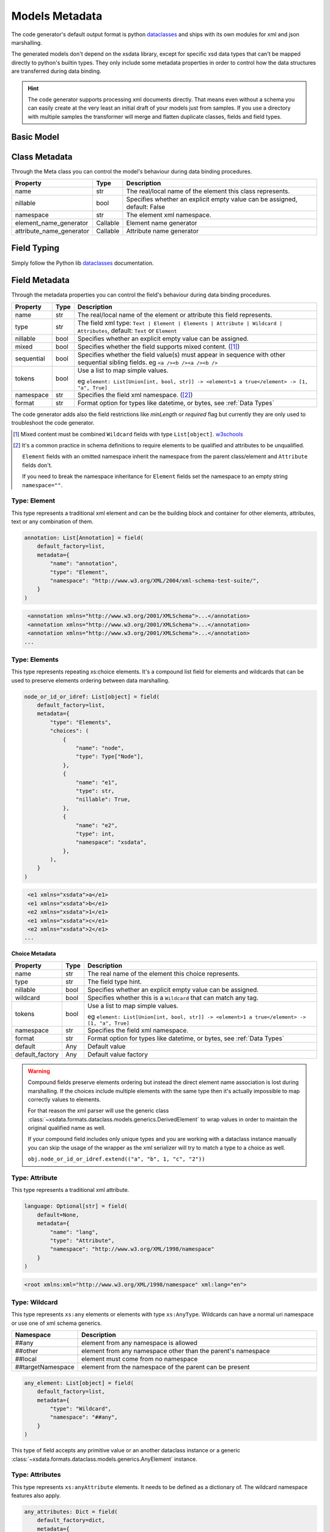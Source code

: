 ***************
Models Metadata
***************

The code generator's default output format is python
`dataclasses <https://docs.python.org/3/library/dataclasses.html>`_  and ships with its
own modules for xml and json marshalling.

The generated models don't depend on the xsdata library, except for specific xsd
data types that can't be mapped directly to python's builtin types. They only include
some metadata properties in order to control how the data structures are transferred
during data binding.


.. hint::

    The code generator supports processing xml documents directly. That means even
    without a schema you can easily create at the very least an initial draft of your
    models just from samples. If you use a directory with multiple samples the
    transformer will merge and flatten duplicate classes, fields and field types.

    .. versionadded:: 20.4


.. testsetup:: *

    from dataclasses import dataclass
    from dataclasses import field
    from decimal import Decimal
    from typing import List

    from xsdata.formats.dataclass.parsers import XmlParser


Basic Model
===========

.. testcode::

    @dataclass
    class Currency:
        id: int = field(metadata=dict(type="Attribute", name="ID"))
        name: str = field(metadata=dict(name="Name"))
        num_code: int = field(metadata=dict(name="NumCode"))
        iso_code: str = field(metadata=dict(name="CharCode"))
        nominal: int = field(metadata=dict(name="Nominal"))
        value: Decimal = field(metadata=dict(name="Value"))


    @dataclass
    class Currencies:
        class Meta:
            name = "ValCurs"

        date: str = field(metadata=dict(type="Attribute", name="Date"))
        name: str = field(metadata=dict(type="Attribute"))
        values: List[Currency] = field(default_factory=list, metadata=dict(name="Valute"))


    xml = """
    <ValCurs Date="19.04.2020" name="Official exchange rate">
        <Valute ID="47">
            <NumCode>978</NumCode>
            <CharCode>EUR</CharCode>
            <Nominal>1</Nominal>
            <Name>Euro</Name>
            <Value>19.2743</Value>
        </Valute>
        <Valute ID="44">
            <NumCode>840</NumCode>
            <CharCode>USD</CharCode>
            <Nominal>1</Nominal>
            <Name>US Dollar</Name>
            <Value>17.7177</Value>
        </Valute>
    </ValCurs>
    """

    obj = XmlParser().from_string(xml, Currencies)
    print(obj.values[1])

.. testoutput::

    Currency(id=44, name='US Dollar', num_code=840, iso_code='USD', nominal=1, value=Decimal('17.7177'))

Class Metadata
==============

Through the Meta class you can control the model's behaviour during data binding
procedures.

.. list-table::
   :widths: 20 10 300
   :header-rows: 1

   * - Property
     - Type
     - Description
   * - name
     - str
     - The real/local name of the element this class represents.
   * - nillable
     - bool
     - Specifies whether an explicit empty value can be assigned, default: False
   * - namespace
     - str
     - The element xml namespace.
   * - element_name_generator
     - Callable
     - Element name generator
   * - attribute_name_generator
     - Callable
     - Attribute name generator


Field Typing
============

Simply follow the Python lib
`dataclasses <https://docs.python.org/3/library/dataclasses.html>`_ documentation.


Field Metadata
==============

Through the metadata properties you can control the field's behaviour during data
binding procedures.

.. list-table::
   :widths: 20 10 250
   :header-rows: 1

   * - Property
     - Type
     - Description
   * - name
     - str
     - The real/local name of the element or attribute this field represents.
   * - type
     - str
     - The field xml type:
       ``Text | Element | Elements | Attribute | Wildcard | Attributes``,
       default: ``Text`` or ``Element``
   * - nillable
     - bool
     - Specifies whether an explicit empty value can be assigned.
   * - mixed
     - bool
     - Specifies whether the field supports mixed content. ([#M1]_)
   * - sequential
     - bool
     - Specifies whether the field value(s) must appear in sequence with other
       sequential sibling fields. eg ``<a /><b /><a /><b />``
   * - tokens
     - bool
     - Use a list to map simple values.

       eg ``element: List[Union[int, bool, str]]
       -> <element>1 a true</element> -> [1, "a", True]``
   * - namespace
     - str
     - Specifies the field xml namespace. ([#M2]_)
   * - format
     - str
     - Format option for types like datetime, or bytes, see :ref:`Data Types`


The code generator adds also the field restrictions like `minLength` or `required` flag
but currently they are only used to troubleshoot the code generator.

.. [#M1] Mixed content must be combined ``Wildcard`` fields with type ``List[object]``.
    `w3schools <https://www.w3schools.com/xml/schema_complex_mixed.asp>`_

.. [#M2] It's a common practice in schema definitions to require elements to be
    qualified and attributes to be unqualified.

    ``Element`` fields with an omitted namespace inherit the namespace from the parent
    class/element and ``Attribute`` fields don't.

    If you need to break the namespace inheritance for ``Element`` fields set the
    namespace to an empty string ``namespace=""``.


Type: Element
~~~~~~~~~~~~~

This type represents a traditional xml element and can be the building block and
container for other elements, attributes, text or any combination of them.

.. code-block:: python

    annotation: List[Annotation] = field(
        default_factory=list,
        metadata={
            "name": "annotation",
            "type": "Element",
            "namespace": "http://www.w3.org/XML/2004/xml-schema-test-suite/",
        }
    )

.. code-block:: xml

    <annotation xmlns="http://www.w3.org/2001/XMLSchema">...</annotation>
    <annotation xmlns="http://www.w3.org/2001/XMLSchema">...</annotation>
    <annotation xmlns="http://www.w3.org/2001/XMLSchema">...</annotation>
   ...

Type: Elements
~~~~~~~~~~~~~~

This type represents repeating xs:choice elements. It's a compound list field for
elements and wildcards that can be used to preserve elements ordering between data
marshalling.


.. code-block:: python

    node_or_id_or_idref: List[object] = field(
        default_factory=list,
        metadata={
            "type": "Elements",
            "choices": (
                {
                    "name": "node",
                    "type": Type["Node"],
                },
                {
                    "name": "e1",
                    "type": str,
                    "nillable": True,
                },
                {
                    "name": "e2",
                    "type": int,
                    "namespace": "xsdata",
                },
            ),
        }
    )

.. code-block:: xml

    <e1 xmlns="xsdata">a</e1>
    <e1 xmlns="xsdata">b</e1>
    <e2 xmlns="xsdata">1</e1>
    <e1 xmlns="xsdata">c</e1>
    <e2 xmlns="xsdata">2</e1>
   ...


**Choice Metadata**

.. list-table::
   :widths: 20 10 250
   :header-rows: 1

   * - Property
     - Type
     - Description
   * - name
     - str
     - The real name of the element this choice represents.
   * - type
     - str
     - The field type hint.
   * - nillable
     - bool
     - Specifies whether an explicit empty value can be assigned.
   * - wildcard
     - bool
     - Specifies whether this is a ``Wildcard`` that can match any tag.
   * - tokens
     - bool
     - Use a list to map simple values.

       eg ``element: List[Union[int, bool, str]]
       -> <element>1 a true</element> -> [1, "a", True]``
   * - namespace
     - str
     - Specifies the field xml namespace.
   * - format
     - str
     - Format option for types like datetime, or bytes, see :ref:`Data Types`
   * - default
     - Any
     - Default value
   * - default_factory
     - Any
     - Default value factory

.. warning::

    Compound fields preserve elements ordering but instead the direct element name
    association is lost during marshalling. If the choices include multiple elements
    with the same type then it's actually impossible to map correctly values to
    elements.

    For that reason the xml parser will use the generic class
    :class:`~xsdata.formats.dataclass.models.generics.DerivedElement` to wrap values
    in order to maintain the original qualified name as well.

    If your compound field includes only unique types and you are working with a
    dataclass instance manually you can skip the usage of the wrapper as the xml
    serializer will try to match a type to a choice as well.

    ``obj.node_or_id_or_idref.extend(("a", "b", 1, "c", "2"))``


Type: Attribute
~~~~~~~~~~~~~~~

This type represents a traditional xml attribute.

.. code-block:: python

    language: Optional[str] = field(
        default=None,
        metadata={
            "name": "lang",
            "type": "Attribute",
            "namespace": "http://www.w3.org/XML/1998/namespace"
        }
    )

.. code-block:: xml

    <root xmlns:xml="http://www.w3.org/XML/1998/namespace" xml:lang="en">


Type: Wildcard
~~~~~~~~~~~~~~

This type represents ``xs:any`` elements or elements with type ``xs:AnyType``.
Wildcards can have a normal uri namespace or use one of xml schema generics.

.. list-table::
   :widths: 25 220
   :header-rows: 1

   * - Namespace
     - Description
   * - ##any
     - element from any namespace is allowed
   * - ##other
     - element from any namespace other than the parent's namespace
   * - ##local
     - element must come from no namespace
   * - ##targetNamespace
     - element from the namespace of the parent can be present


.. code-block:: python

    any_element: List[object] = field(
        default_factory=list,
        metadata={
            "type": "Wildcard",
            "namespace": "##any",
        }
    )

This type of field accepts any primitive value or an another dataclass instance or a
generic :class:`~xsdata.formats.dataclass.models.generics.AnyElement` instance.


Type: Attributes
~~~~~~~~~~~~~~~~

This type represents ``xs:anyAttribute`` elements. It needs to be defined as
a dictionary of. The wildcard namespace features also apply.

.. code-block:: python

    any_attributes: Dict = field(
        default_factory=dict,
        metadata={
            "type": "Attributes",
            "namespace": "##other"
        }
    )


Type: Text
~~~~~~~~~~

This is the default field type and represents any atomic value. The value of this field
is directly assigned as text to elements.

.. code-block:: python

    @dataclass
    class Root:
        class Meta:
            name = "root"

        value: Optional[int] = field(default=None)


.. code-block:: xml

    <root>2020</root>


Advance Topics
==============

Customize element and attribute names
~~~~~~~~~~~~~~~~~~~~~~~~~~~~~~~~~~~~~

Through the model and field metadata you can explicitly specify the serialized
names. You can also provide callables to set the real/local names per model or
for the entire binding context.


**Ordered by priority**

.. tab:: Explicit names

    Explicit model and field names is the most straight forward way to customize
    the real/local names for elements and attributes. It can become tedious though
    when you have to do this for models with a lot of fields.

    .. doctest::

        >>> from dataclasses import dataclass, field
        >>> from datetime import date
        >>> from xsdata.formats.dataclass.serializers import XmlSerializer
        >>> from xsdata.formats.dataclass.serializers.config import SerializerConfig
        ...
        >>> config = SerializerConfig(pretty_print=True, xml_declaration=False)
        >>> serializer = XmlSerializer(config=config)
        ...
        >>> @dataclass
        ... class Person:
        ...
        ...     class Meta:
        ...         name = "Person"  # Explicit name
        ...
        ...     first_name: str = field(metadata=dict(name="firstName"))
        ...     last_name: str = field(metadata=dict(name="lastName"))
        ...     birth_date: date = field(
        ...         metadata=dict(
        ...             type="Attribute",
        ...             format="%Y-%m-%d",
        ...             name="dob"  # Explicit name
        ...         )
        ...     )
        ...
        >>> obj = Person(
        ...     first_name="Chris",
        ...     last_name="T",
        ...     birth_date=date(1986, 9, 25),
        ... )
        >>> print(serializer.render(obj))
        <Person dob="1986-09-25">
          <firstName>Chris</firstName>
          <lastName>T</lastName>
        </Person>
        <BLANKLINE>


.. tab:: Model name generators

    Through the Meta class you can provide callables to apply a naming scheme for all
    the model fields. The :mod:`xsdata.utils.text` has various helpers that you can
    reuse.

    .. doctest::

        >>> from xsdata.utils import text
        ...
        >>> @dataclass
        ... class person:
        ...
        ...     class Meta:
        ...         element_name_generator = text.pascal_case
        ...         attribute_name_generator = text.camel_case
        ...
        ...     first_name: str
        ...     last_name: str
        ...     birth_date: date = field(
        ...         metadata=dict(
        ...             type="Attribute",
        ...             format="%Y-%m-%d"
        ...         )
        ...     )
        ...
        >>> obj = person(
        ...     first_name="Chris",
        ...     last_name="T",
        ...     birth_date=date(1986, 9, 25),
        ... )
        >>> print(serializer.render(obj))
        <Person birthDate="1986-09-25">
          <FirstName>Chris</FirstName>
          <LastName>T</LastName>
        </Person>
        <BLANKLINE>


.. tab:: Context name generators

    Through the :class:`~xsdata.formats.dataclass.context.XmlContext` instance you can
    provide callables to apply a naming scheme for all models and their fields. This way
    you can avoid declaring them for every model but you have to use the same context
    whenever you want to use a parser/serializer.

    .. doctest::

        >>> from xsdata.formats.dataclass.context import XmlContext
        ...
        >>> @dataclass
        ... class Person:
        ...
        ...     first_name: str
        ...     last_name: str
        ...     birth_date: date = field(
        ...         metadata=dict(
        ...             type="Attribute",
        ...             format="%Y-%m-%d"
        ...         )
        ...     )
        ...
        >>> obj = Person(
        ...     first_name="Chris",
        ...     last_name="T",
        ...     birth_date=date(1986, 9, 25),
        ... )
        ...
        >>> context = XmlContext(
        ...     element_name_generator=text.camel_case,
        ...     attribute_name_generator=text.kebab_case
        ... )
        >>> serializer = XmlSerializer(context=context, config=config)
        >>> print(serializer.render(obj))
        <person birth-date="1986-09-25">
          <firstName>Chris</firstName>
          <lastName>T</lastName>
        </person>
        <BLANKLINE>
